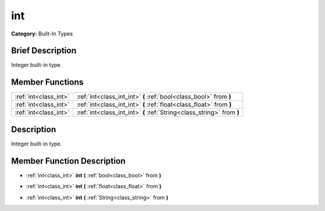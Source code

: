 .. Generated automatically by doc/tools/makerst.py in Godot's source tree.
.. DO NOT EDIT THIS FILE, but the doc/base/classes.xml source instead.

.. _class_int:

int
===

**Category:** Built-In Types

Brief Description
-----------------

Integer built-in type.

Member Functions
----------------

+------------------------+--------------------------------------------------------------------------+
| :ref:`int<class_int>`  | :ref:`int<class_int_int>`  **(** :ref:`bool<class_bool>` from  **)**     |
+------------------------+--------------------------------------------------------------------------+
| :ref:`int<class_int>`  | :ref:`int<class_int_int>`  **(** :ref:`float<class_float>` from  **)**   |
+------------------------+--------------------------------------------------------------------------+
| :ref:`int<class_int>`  | :ref:`int<class_int_int>`  **(** :ref:`String<class_string>` from  **)** |
+------------------------+--------------------------------------------------------------------------+

Description
-----------

Integer built-in type.

Member Function Description
---------------------------

.. _class_int_int:

- :ref:`int<class_int>`  **int**  **(** :ref:`bool<class_bool>` from  **)**

.. _class_int_int:

- :ref:`int<class_int>`  **int**  **(** :ref:`float<class_float>` from  **)**

.. _class_int_int:

- :ref:`int<class_int>`  **int**  **(** :ref:`String<class_string>` from  **)**


